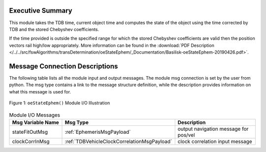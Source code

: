 Executive Summary
-----------------

This module takes the TDB time, current object time and computes the state of the object using the time corrected by TDB and the stored Chebyshev coefficients.

If the time provided is outside the specified range for which the stored Chebyshev coefficients are valid then the position vectors rail high/low appropriately.  More information can be found in the
:download:`PDF Description </../../src/fswAlgorithms/transDetermination/oeStateEphem/_Documentation/Basilisk-oeStateEphem-20190426.pdf>`.

Message Connection Descriptions
-------------------------------
The following table lists all the module input and output messages.  The module msg connection is set by the
user from python.  The msg type contains a link to the message structure definition, while the description
provides information on what this message is used for.

.. _ModuleIO_oeStateEphem:
.. figure:: /../../src/fswAlgorithms/transDetermination/oeStateEphem/_Documentation/Images/moduleImgOeStateEphem.svg
    :align: center

    Figure 1: ``oeStateEphem()`` Module I/O Illustration

.. list-table:: Module I/O Messages
    :widths: 25 25 50
    :header-rows: 1

    * - Msg Variable Name
      - Msg Type
      - Description
    * - stateFitOutMsg
      - :ref:`EphemerisMsgPayload`
      - output navigation message for pos/vel
    * - clockCorrInMsg
      - :ref:`TDBVehicleClockCorrelationMsgPayload`
      - clock correlation input message

